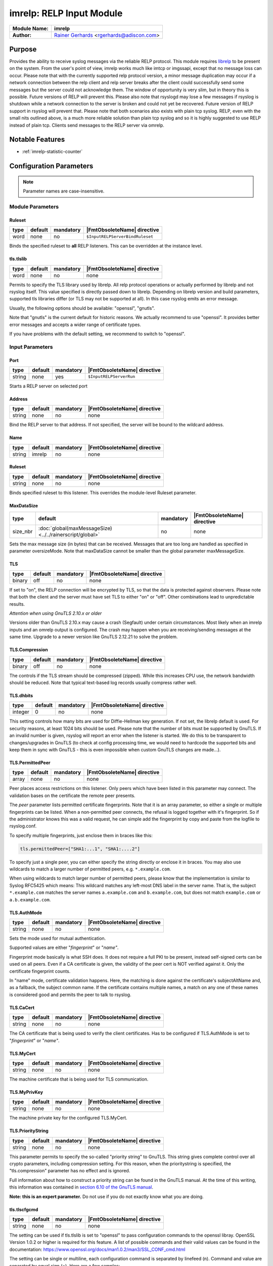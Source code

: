 *************************
imrelp: RELP Input Module
*************************

===========================  ===========================================================================
**Module Name:**             **imrelp**
**Author:**                  `Rainer Gerhards <https://rainer.gerhards.net/>`_ <rgerhards@adiscon.com>
===========================  ===========================================================================


Purpose
=======

Provides the ability to receive syslog messages via the reliable RELP
protocol. This module requires `librelp <http://www.librelp.com>`__ to
be present on the system. From the user's point of view, imrelp works
much like imtcp or imgssapi, except that no message loss can occur.
Please note that with the currently supported relp protocol version, a
minor message duplication may occur if a network connection between the
relp client and relp server breaks after the client could successfully
send some messages but the server could not acknowledge them. The window
of opportunity is very slim, but in theory this is possible. Future
versions of RELP will prevent this. Please also note that rsyslogd may
lose a few messages if rsyslog is shutdown while a network connection to
the server is broken and could not yet be recovered. Future version of
RELP support in rsyslog will prevent that. Please note that both
scenarios also exists with plain tcp syslog. RELP, even with the small
nits outlined above, is a much more reliable solution than plain tcp
syslog and so it is highly suggested to use RELP instead of plain tcp.
Clients send messages to the RELP server via omrelp.


Notable Features
================

- :ref:`imrelp-statistic-counter`


Configuration Parameters
========================

.. note::

   Parameter names are case-insensitive.


Module Parameters
-----------------

Ruleset
^^^^^^^

.. csv-table::
   :header: "type", "default", "mandatory", "|FmtObsoleteName| directive"
   :widths: auto
   :class: parameter-table

   "word", "none", "no", "``$InputRELPServerBindRuleset``"

.. versionadded:: 7.5.0

Binds the specified ruleset to **all** RELP listeners. This can be
overridden at the instance level.

tls.tlslib
^^^^^^^^^^

.. csv-table::
   :header: "type", "default", "mandatory", "|FmtObsoleteName| directive"
   :widths: auto
   :class: parameter-table

   "word", "none", "no", "none"

.. versionadded:: 8.1903.0

Permits to specify the TLS library used by librelp.
All relp protocol operations or actually performed by librelp and
not rsyslog itself.  This value specified is directly passed down to
librelp. Depending on librelp version and build parameters, supported
tls libraries differ (or TLS may not be supported at all). In this case
rsyslog emits an error message.

Usually, the following options should be available: "openssl", "gnutls".

Note that "gnutls" is the current default for historic reasons. We actually
recommend to use "openssl". It provides better error messages and accepts
a wider range of certificate types.

If you have problems with the default setting, we recommend to switch to
"openssl".


Input Parameters
----------------

Port
^^^^

.. csv-table::
   :header: "type", "default", "mandatory", "|FmtObsoleteName| directive"
   :widths: auto
   :class: parameter-table

   "string", "none", "yes", "``$InputRELPServerRun``"

Starts a RELP server on selected port

Address
^^^^^^^

.. csv-table::
   :header: "type", "default", "mandatory", "|FmtObsoleteName| directive"
   :widths: auto
   :class: parameter-table

   "string", "none", "no", "none"

.. versionadded:: 8.37.0

Bind the RELP server to that address. If not specified, the server will be
bound to the wildcard address.

Name
^^^^

.. csv-table::
   :header: "type", "default", "mandatory", "|FmtObsoleteName| directive"
   :widths: auto
   :class: parameter-table

   "string", "imrelp", "no", "none"


Ruleset
^^^^^^^

.. csv-table::
   :header: "type", "default", "mandatory", "|FmtObsoleteName| directive"
   :widths: auto
   :class: parameter-table

   "string", "none", "no", "none"

Binds specified ruleset to this listener.  This overrides the
module-level Ruleset parameter.


MaxDataSize
^^^^^^^^^^^

.. csv-table::
   :header: "type", "default", "mandatory", "|FmtObsoleteName| directive"
   :widths: auto
   :class: parameter-table

   "size_nbr", ":doc:`global(maxMessageSize) <../../rainerscript/global>`", "no", "none"

Sets the max message size (in bytes) that can be received. Messages that
are too long are handled as specified in parameter oversizeMode. Note that
maxDataSize cannot be smaller than the global parameter maxMessageSize.


TLS
^^^

.. csv-table::
   :header: "type", "default", "mandatory", "|FmtObsoleteName| directive"
   :widths: auto
   :class: parameter-table

   "binary", "off", "no", "none"

If set to "on", the RELP connection will be encrypted by TLS, so
that the data is protected against observers. Please note that both
the client and the server must have set TLS to either "on" or "off".
Other combinations lead to unpredictable results.

*Attention when using GnuTLS 2.10.x or older*

Versions older than GnuTLS 2.10.x may cause a crash (Segfault) under
certain circumstances. Most likely when an imrelp inputs and an
omrelp output is configured. The crash may happen when you are
receiving/sending messages at the same time. Upgrade to a newer
version like GnuTLS 2.12.21 to solve the problem.


TLS.Compression
^^^^^^^^^^^^^^^

.. csv-table::
   :header: "type", "default", "mandatory", "|FmtObsoleteName| directive"
   :widths: auto
   :class: parameter-table

   "binary", "off", "no", "none"

The controls if the TLS stream should be compressed (zipped). While
this increases CPU use, the network bandwidth should be reduced. Note
that typical text-based log records usually compress rather well.


TLS.dhbits
^^^^^^^^^^

.. csv-table::
   :header: "type", "default", "mandatory", "|FmtObsoleteName| directive"
   :widths: auto
   :class: parameter-table

   "integer", "0", "no", "none"

This setting controls how many bits are used for Diffie-Hellman key
generation. If not set, the librelp default is used. For security
reasons, at least 1024 bits should be used. Please note that the
number of bits must be supported by GnuTLS. If an invalid number is
given, rsyslog will report an error when the listener is started. We
do this to be transparent to changes/upgrades in GnuTLS (to check at
config processing time, we would need to hardcode the supported bits
and keep them in sync with GnuTLS - this is even impossible when
custom GnuTLS changes are made...).


TLS.PermittedPeer
^^^^^^^^^^^^^^^^^

.. csv-table::
   :header: "type", "default", "mandatory", "|FmtObsoleteName| directive"
   :widths: auto
   :class: parameter-table

   "array", "none", "no", "none"

Peer places access restrictions on this listener. Only peers which
have been listed in this parameter may connect. The validation bases
on the certificate the remote peer presents.

The *peer* parameter lists permitted certificate fingerprints. Note
that it is an array parameter, so either a single or multiple
fingerprints can be listed. When a non-permitted peer connects, the
refusal is logged together with it's fingerprint. So if the
administrator knows this was a valid request, he can simple add the
fingerprint by copy and paste from the logfile to rsyslog.conf.

To specify multiple fingerprints, just enclose them in braces like
this:

.. code-block:: none

   tls.permittedPeer=["SHA1:...1", "SHA1:....2"]

To specify just a single peer, you can either specify the string
directly or enclose it in braces. You may also use wildcards to match
a larger number of permitted peers, e.g. ``*.example.com``.

When using wildcards to match larger number of permitted peers, please
know that the implementation is similar to Syslog RFC5425 which means:
This wildcard matches any left-most DNS label in the server name.
That is, the subject ``*.example.com`` matches the server names ``a.example.com``
and ``b.example.com``, but does not match ``example.com`` or ``a.b.example.com``.


TLS.AuthMode
^^^^^^^^^^^^

.. csv-table::
   :header: "type", "default", "mandatory", "|FmtObsoleteName| directive"
   :widths: auto
   :class: parameter-table

   "string", "none", "no", "none"

Sets the mode used for mutual authentication.

Supported values are either "*fingerprint*\ " or "*name"*.

Fingerprint mode basically is what SSH does. It does not require a
full PKI to be present, instead self-signed certs can be used on all
peers. Even if a CA certificate is given, the validity of the peer
cert is NOT verified against it. Only the certificate fingerprint
counts.

In "name" mode, certificate validation happens. Here, the matching is
done against the certificate's subjectAltName and, as a fallback, the
subject common name. If the certificate contains multiple names, a
match on any one of these names is considered good and permits the
peer to talk to rsyslog.


TLS.CaCert
^^^^^^^^^^

.. csv-table::
   :header: "type", "default", "mandatory", "|FmtObsoleteName| directive"
   :widths: auto
   :class: parameter-table

   "string", "none", "no", "none"

The CA certificate that is being used to verify the client certificates.
Has to be configured if TLS.AuthMode is set to "*fingerprint*\ " or "*name"*.


TLS.MyCert
^^^^^^^^^^

.. csv-table::
   :header: "type", "default", "mandatory", "|FmtObsoleteName| directive"
   :widths: auto
   :class: parameter-table

   "string", "none", "no", "none"

The machine certificate that is being used for TLS communication.


TLS.MyPrivKey
^^^^^^^^^^^^^

.. csv-table::
   :header: "type", "default", "mandatory", "|FmtObsoleteName| directive"
   :widths: auto
   :class: parameter-table

   "string", "none", "no", "none"

The machine private key for the configured TLS.MyCert.


TLS.PriorityString
^^^^^^^^^^^^^^^^^^

.. csv-table::
   :header: "type", "default", "mandatory", "|FmtObsoleteName| directive"
   :widths: auto
   :class: parameter-table

   "string", "none", "no", "none"

This parameter permits to specify the so-called "priority string" to
GnuTLS. This string gives complete control over all crypto
parameters, including compression setting. For this reason, when the
prioritystring is specified, the "tls.compression" parameter has no
effect and is ignored.

Full information about how to construct a priority string can be
found in the GnuTLS manual. At the time of this writing, this
information was contained in `section 6.10 of the GnuTLS
manual <http://gnutls.org/manual/html_node/Priority-Strings.html>`_.

**Note: this is an expert parameter.** Do not use if you do not
exactly know what you are doing.

tls.tlscfgcmd 
^^^^^^^^^^^^^

.. csv-table::
   :header: "type", "default", "mandatory", "|FmtObsoleteName| directive"
   :widths: auto
   :class: parameter-table

   "string", "none", "no", "none"

.. versionadded:: 8.2001.0

The setting can be used if tls.tlslib is set to "openssl" to pass configuration commands to 
the openssl libray.
OpenSSL Version 1.0.2 or higher is required for this feature.
A list of possible commands and their valid values can be found in the documentation:
https://www.openssl.org/docs/man1.0.2/man3/SSL_CONF_cmd.html

The setting can be single or multiline, each configuration command is separated by linefeed (\n).
Command and value are separated by equal sign (=). Here are a few samples:

Example 1
---------

This will allow all protocols except for SSLv2 and SSLv3:

.. code-block:: none

   tls.tlscfgcmd="Protocol=ALL,-SSLv2,-SSLv3"


Example 2
---------

This will allow all protocols except for SSLv2, SSLv3 and TLSv1.
It will also set the minimum protocol to TLSv1.2

.. code-block:: none

   tls.tlscfgcmd="Protocol=ALL,-SSLv2,-SSLv3,-TLSv1
   MinProtocol=TLSv1.2"


KeepAlive
^^^^^^^^^

.. csv-table::
   :header: "type", "default", "mandatory", "|FmtObsoleteName| directive"
   :widths: auto
   :class: parameter-table

   "binary", "off", "no", "none"

Enable of disable keep-alive packets at the tcp socket layer. The
default is to disable them.


KeepAlive.Probes
^^^^^^^^^^^^^^^^

.. csv-table::
   :header: "type", "default", "mandatory", "|FmtObsoleteName| directive"
   :widths: auto
   :class: parameter-table

   "integer", "0", "no", "none"

The number of unacknowledged probes to send before considering the
connection dead and notifying the application layer. The default, 0,
means that the operating system defaults are used. This has only
effect if keep-alive is enabled. The functionality may not be
available on all platforms.


KeepAlive.Interval
^^^^^^^^^^^^^^^^^^

.. csv-table::
   :header: "type", "default", "mandatory", "|FmtObsoleteName| directive"
   :widths: auto
   :class: parameter-table

   "integer", "0", "no", "none"

The interval between subsequent keepalive probes, regardless of what
the connection has exchanged in the meantime. The default, 0, means
that the operating system defaults are used. This has only effect if
keep-alive is enabled. The functionality may not be available on all
platforms.


KeepAlive.Time
^^^^^^^^^^^^^^

.. csv-table::
   :header: "type", "default", "mandatory", "|FmtObsoleteName| directive"
   :widths: auto
   :class: parameter-table

   "integer", "0", "no", "none"

The interval between the last data packet sent (simple ACKs are not
considered data) and the first keepalive probe; after the connection
is marked to need keepalive, this counter is not used any further.
The default, 0, means that the operating system defaults are used.
This has only effect if keep-alive is enabled. The functionality may
not be available on all platforms.


oversizeMode
^^^^^^^^^^^^

.. csv-table::
   :header: "type", "default", "mandatory", "|FmtObsoleteName| directive"
   :widths: auto
   :class: parameter-table

   "string", "truncate", "no", "none"

.. versionadded:: 8.35.0

This parameter specifies how messages that are too long will be handled.
For this parameter the length of the parameter maxDataSize is used.

- truncate: Messages will be truncated at the maximal message size.
- abort: This is the behaviour until version 8.35.0. Upon receiving a
  message that is too long imrelp will abort.
- accept: Messages will be accepted even if they are too long and an error
  message will be put out. Using this option will bring some risks with it.


flowControl
^^^^^^^^^^^

.. csv-table::
   :header: "type", "default", "mandatory", "|FmtObsoleteName| directive"
   :widths: auto
   :class: parameter-table

   "string", "light", "no", "none"

.. versionadded:: 8.1911.0


This parameter permits to fine-tune the flowControl parameter.
Possible values are "no", "light", and "full". With "light" being the default
and previously only value.

Changing the flow control setting may be useful for some rare applications,
but be sure to know exactly what you are doing when changing this setting.
Most importantly, **rsyslog as whole may block and become unresponsive if you
change flowcontrol to "full"**. While this may be a desired effect when
intentionally trying to make it most unlikely that rsyslog needs to
lose/discard messages, usually this is not what you want.

General rule of thumb: **if you do not fully understand what this decription
here talks about, leave the paramter at default value**.

This part of the
documentation is intentionally brief, as one needs to have deep understanding
of rsyslog to evaluate usage of this parameter. If someone has the insight,
the meaning of this parameter is crystal-clear. If not, that someone will
most likely make the wrong decision when changing this parameter away
from the default value.


.. _imrelp-statistic-counter:

Statistic Counter
=================

This plugin maintains :doc:`statistics <../rsyslog_statistic_counter>` for each listener.
The statistic by default is named "imrelp" , followed by the listener port in
parenthesis. For example, the counter for a listener on port 514 is called "imprelp(514)".
If the input is given a name, that input name is used instead of "imrelp". This counter is
available starting rsyslog 7.5.1

The following properties are maintained for each listener:

-  **submitted** - total number of messages submitted for processing since startup


Caveats/Known Bugs
==================

-  see description
-  To obtain the remote system's IP address, you need to have at least
   librelp 1.0.0 installed. Versions below it return the hostname
   instead of the IP address.


Examples
========

Example 1
---------

This sets up a RELP server on port 2514 with a max message size of 10,000 bytes.

.. code-block:: none

   module(load="imrelp") # needs to be done just once
   input(type="imrelp" port="2514" maxDataSize="10k")



Receive RELP traffic via TLS
----------------------------

This receives RELP traffic via tls using the recommended "openssl" library.
Except for encryption support the scenario is the same as in Example 1.

Certificate files must exist at configured locations. Note that authmode
"certvalid" is not very strong - you may want to use a different one for
actual deployments. For details, see parameter descriptions.

.. code-block:: none

   module(load="imrelp" tls.tlslib="openssl")
   input(type="imrelp" port="2514" maxDataSize="10k"
                tls="on"
		tls.cacert="/tls-certs/ca.pem"
		tls.mycert="/tls-certs/cert.pem"
		tls.myprivkey="/tls-certs/key.pem"
		tls.authmode="certvalid"
		tls.permittedpeer="rsyslog")

